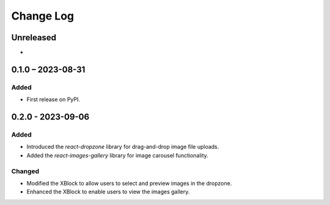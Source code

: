 Change Log
##########

..
   All enhancements and patches to imagesgallery will be documented
   in this file.  It adheres to the structure of https://keepachangelog.com/ ,
   but in reStructuredText instead of Markdown (for ease of incorporation into
   Sphinx documentation and the PyPI description).

   This project adheres to Semantic Versioning (https://semver.org/).

.. There should always be an "Unreleased" section for changes pending release.

Unreleased
**********

*

0.1.0 – 2023-08-31
**********************************************

Added
=====

* First release on PyPI.

0.2.0 - 2023-09-06
**********************************************

Added
=====

* Introduced the `react-dropzone` library for drag-and-drop image file uploads.
* Added the `react-images-gallery` library for image carousel functionality.


Changed
=======

* Modified the XBlock to allow users to select and preview images in the dropzone.
* Enhanced the XBlock to enable users to view the images gallery.
